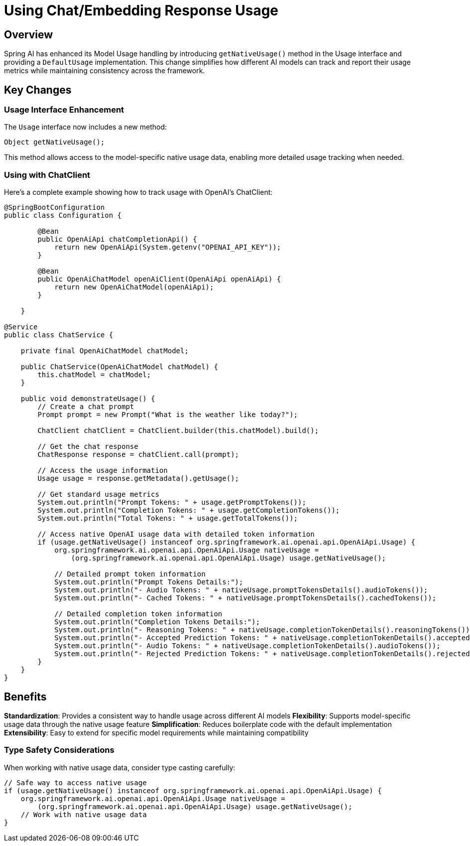 = Using Chat/Embedding Response Usage

== Overview
Spring AI has enhanced its Model Usage handling by introducing `getNativeUsage()` method in the Usage interface and providing a `DefaultUsage` implementation.
This change simplifies how different AI models can track and report their usage metrics while maintaining consistency across the framework.

== Key Changes

=== Usage Interface Enhancement
The `Usage` interface now includes a new method:
```java
Object getNativeUsage();
```
This method allows access to the model-specific native usage data, enabling more detailed usage tracking when needed.

=== Using with ChatClient

Here's a complete example showing how to track usage with OpenAI's ChatClient:

```java
@SpringBootConfiguration
public class Configuration {

        @Bean
        public OpenAiApi chatCompletionApi() {
            return new OpenAiApi(System.getenv("OPENAI_API_KEY"));
        }

        @Bean
        public OpenAiChatModel openAiClient(OpenAiApi openAiApi) {
            return new OpenAiChatModel(openAiApi);
        }

    }

@Service
public class ChatService {

    private final OpenAiChatModel chatModel;

    public ChatService(OpenAiChatModel chatModel) {
        this.chatModel = chatModel;
    }

    public void demonstrateUsage() {
        // Create a chat prompt
        Prompt prompt = new Prompt("What is the weather like today?");

        ChatClient chatClient = ChatClient.builder(this.chatModel).build();

        // Get the chat response
        ChatResponse response = chatClient.call(prompt);

        // Access the usage information
        Usage usage = response.getMetadata().getUsage();

        // Get standard usage metrics
        System.out.println("Prompt Tokens: " + usage.getPromptTokens());
        System.out.println("Completion Tokens: " + usage.getCompletionTokens());
        System.out.println("Total Tokens: " + usage.getTotalTokens());

        // Access native OpenAI usage data with detailed token information
        if (usage.getNativeUsage() instanceof org.springframework.ai.openai.api.OpenAiApi.Usage) {
            org.springframework.ai.openai.api.OpenAiApi.Usage nativeUsage =
                (org.springframework.ai.openai.api.OpenAiApi.Usage) usage.getNativeUsage();

            // Detailed prompt token information
            System.out.println("Prompt Tokens Details:");
            System.out.println("- Audio Tokens: " + nativeUsage.promptTokensDetails().audioTokens());
            System.out.println("- Cached Tokens: " + nativeUsage.promptTokensDetails().cachedTokens());

            // Detailed completion token information
            System.out.println("Completion Tokens Details:");
            System.out.println("- Reasoning Tokens: " + nativeUsage.completionTokenDetails().reasoningTokens());
            System.out.println("- Accepted Prediction Tokens: " + nativeUsage.completionTokenDetails().acceptedPredictionTokens());
            System.out.println("- Audio Tokens: " + nativeUsage.completionTokenDetails().audioTokens());
            System.out.println("- Rejected Prediction Tokens: " + nativeUsage.completionTokenDetails().rejectedPredictionTokens());
        }
    }
}
```

== Benefits

**Standardization**: Provides a consistent way to handle usage across different AI models
**Flexibility**: Supports model-specific usage data through the native usage feature
**Simplification**: Reduces boilerplate code with the default implementation
**Extensibility**: Easy to extend for specific model requirements while maintaining compatibility

=== Type Safety Considerations

When working with native usage data, consider type casting carefully:
```java
// Safe way to access native usage
if (usage.getNativeUsage() instanceof org.springframework.ai.openai.api.OpenAiApi.Usage) {
    org.springframework.ai.openai.api.OpenAiApi.Usage nativeUsage =
        (org.springframework.ai.openai.api.OpenAiApi.Usage) usage.getNativeUsage();
    // Work with native usage data
}
```

